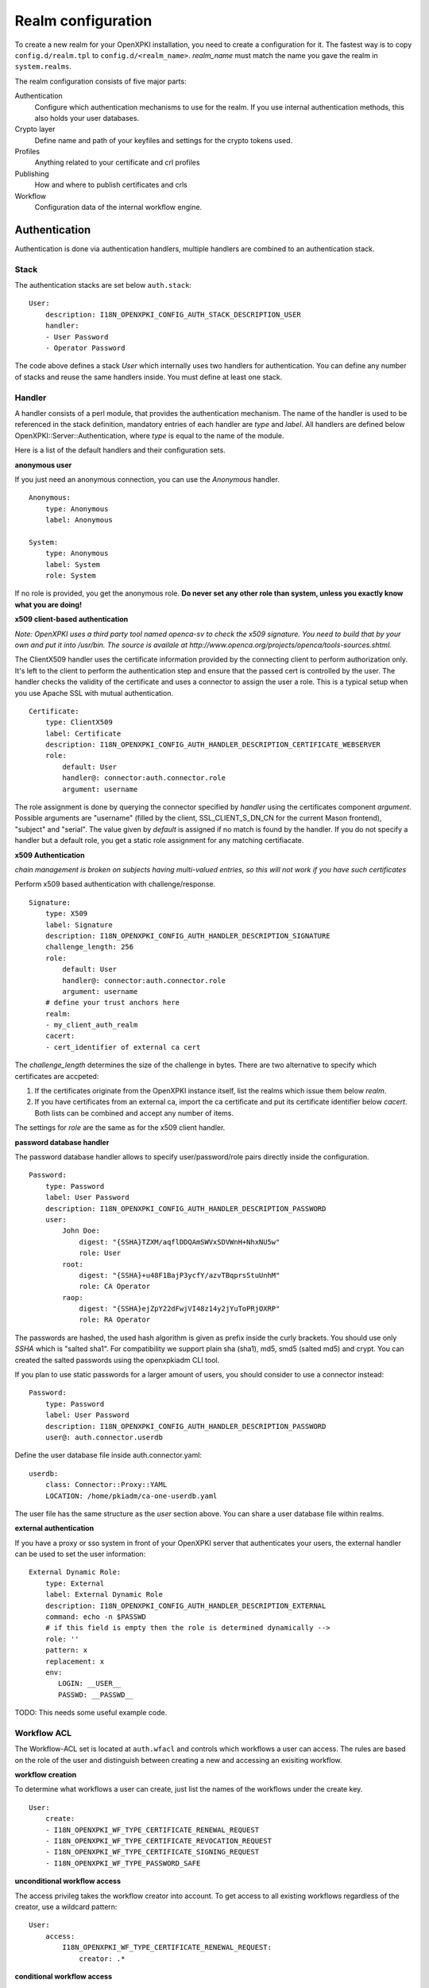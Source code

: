 Realm configuration
====================================

To create a new realm for your OpenXPKI installation, you need to create a 
configuration for it. The fastest way is to copy ``config.d/realm.tpl`` to
``config.d/<realm_name>``. *realm_name* must match the name you gave the realm
in ``system.realms``.

The realm configuration consists of five major parts:

Authentication
    Configure which authentication mechanisms to use for the realm. If you use internal authentication methods, this also holds your user databases.    
    
Crypto layer
    Define name and path of your keyfiles and settings for the crypto tokens used.

Profiles
    Anything related to your certificate and crl profiles
    
Publishing
    How and where to publish certificates and crls
        
Workflow
    Configuration data of the internal workflow engine. 
    

Authentication  
--------------

Authentication is done via authentication handlers, multiple handlers are combined to an authentication stack. 

Stack
^^^^^

The authentication stacks are set below ``auth.stack``::

    User:
        description: I18N_OPENXPKI_CONFIG_AUTH_STACK_DESCRIPTION_USER
        handler: 
        - User Password
        - Operator Password
    
The code above defines a stack *User* which internally uses two handlers for authentication. You can define any number of stacks and reuse the same handlers inside. You must define at least one stack.    


Handler
^^^^^^^

A handler consists of a perl module, that provides the authentication mechanism. The name of the handler is used to be referenced in the stack definition, mandatory entries of each handler are *type* and *label*. All handlers are defined below OpenXPKI::Server::Authentication, where *type* is equal to the name of the module.

Here is a list of the default handlers and their configuration sets.

**anonymous user**

If you just need an anonymous connection, you can use the *Anonymous* handler. ::

    Anonymous:
        type: Anonymous
        label: Anonymous
        
    System:
        type: Anonymous
        label: System
        role: System
        
If no role is provided, you get the anonymous role. **Do never set any other role than system, unless you exactly know what you are doing!**

**x509 client-based authentication**

*Note: OpenXPKI uses a third party tool named openca-sv to check the x509 signature. You need to build that by your own and put it into /usr/bin. The source is availale at http://www.openca.org/projects/openca/tools-sources.shtml.*  

The ClientX509 handler uses the certificate information provided by the connecting client to perform authorization only. It's left to the client to perform the authentication step and ensure that the passed cert is controlled by the user. The handler checks the validity of the certificate and uses a connector to assign the user a role. This is a typical setup when you use Apache SSL with mutual authentication. ::

    Certificate:
        type: ClientX509
        label: Certificate
        description: I18N_OPENXPKI_CONFIG_AUTH_HANDLER_DESCRIPTION_CERTIFICATE_WEBSERVER
        role:
            default: User
            handler@: connector:auth.connector.role
            argument: username
            
The role assignment is done by querying the connector specified by *handler* using the certificates component *argument*. Possible arguments are "username" (filled by the client, SSL_CLIENT_S_DN_CN for the current Mason frontend), "subject" and "serial". The value given by *default* is assigned if no match is found by the handler. If you do not specify a handler but a default role, you get a static role assignment for any matching certifiacate.
        
**x509 Authentication**

*chain management is broken on subjects having multi-valued entries, so this will not work if you have such certificates*

Perform x509 based authentication with challenge/response. ::
  
    Signature:
        type: X509
        label: Signature
        description: I18N_OPENXPKI_CONFIG_AUTH_HANDLER_DESCRIPTION_SIGNATURE
        challenge_length: 256
        role: 
            default: User
            handler@: connector:auth.connector.role
            argument: username
        # define your trust anchors here
        realm:
        - my_client_auth_realm
        cacert:
        - cert_identifier of external ca cert

The *challenge_length* determines the size of the challenge in bytes. There are two alternative to specify which certificates are accpeted:

#. If the certificates originate from the OpenXPKI instance itself, list the realms which issue them below *realm*.
#. If you have certificates from an external ca, import the ca certificate and put its certificate identifier below *cacert*. Both lists can be combined and accept any number of items.

The settings for *role* are the same as for the x509 client handler.

**password database handler**

The password database handler allows to specify user/password/role pairs directly inside the configuration. ::

    Password:
        type: Password
        label: User Password
        description: I18N_OPENXPKI_CONFIG_AUTH_HANDLER_DESCRIPTION_PASSWORD
        user:
            John Doe:
                digest: "{SSHA}TZXM/aqflDDQAmSWVxSDVWnH+NhxNU5w"
                role: User
            root:
                digest: "{SSHA}+u48F1BajP3ycfY/azvTBqprsStuUnhM"
                role: CA Operator
            raop:
                digest: "{SSHA}ejZpY22dFwjVI48z14y2jYuToPRjOXRP"
                role: RA Operator

The passwords are hashed, the used hash algorithm is given as prefix inside the curly brackets. You should use only *SSHA* which is "salted sha1". For compatibility we support plain sha (sha1), md5, smd5 (salted md5) and crypt. You can created the salted passwords using the openxpkiadm CLI tool.

If you plan to use static passwords for a larger amount of users, you should consider to use a connector instead::

    Password:
        type: Password
        label: User Password
        description: I18N_OPENXPKI_CONFIG_AUTH_HANDLER_DESCRIPTION_PASSWORD
        user@: auth.connector.userdb
        
Define the user database file inside auth.connector.yaml::                 
        
    userdb:
        class: Connector::Proxy::YAML
        LOCATION: /home/pkiadm/ca-one-userdb.yaml       

The user file has the same structure as the *user* section above. You can share a user database file within realms.

**external authentication**

If you have a proxy or sso system in front of your OpenXPKI server that authenticates your users, the external handler can be used to set the user information::
        
    External Dynamic Role:
        type: External
        label: External Dynamic Role
        description: I18N_OPENXPKI_CONFIG_AUTH_HANDLER_DESCRIPTION_EXTERNAL
        command: echo -n $PASSWD
        # if this field is empty then the role is determined dynamically -->
        role: ''
        pattern: x
        replacement: x
        env:
           LOGIN: __USER__
           PASSWD: __PASSWD__


TODO: This needs some useful example code.

Workflow ACL
^^^^^^^^^^^^

The Workflow-ACL set is located at ``auth.wfacl`` and controls which workflows a user can access. The rules are based on the role of the user and distinguish between creating a new and accessing an exisiting workflow.

**workflow creation** 

To determine what workflows a user can create, just list the names of the workflows under the create key. ::
 
    User:
        create:
        - I18N_OPENXPKI_WF_TYPE_CERTIFICATE_RENEWAL_REQUEST
        - I18N_OPENXPKI_WF_TYPE_CERTIFICATE_REVOCATION_REQUEST
        - I18N_OPENXPKI_WF_TYPE_CERTIFICATE_SIGNING_REQUEST
        - I18N_OPENXPKI_WF_TYPE_PASSWORD_SAFE


**unconditional workflow access**

The access privileg takes the workflow creator into account. To get access to all existing workflows regardless of the creator, use a wildcard pattern::

    User:    
        access:            
            I18N_OPENXPKI_WF_TYPE_CERTIFICATE_RENEWAL_REQUEST:
                creator: .*

                    
**conditional workflow access**

To show a user only his own workflows, use the special word *self*::

    User:    
        access:            
            I18N_OPENXPKI_WF_TYPE_CERTIFICATE_RENEWAL_REQUEST:
                creator: self
                    
                    
**workflow context filter**                    

Sometimes the workflow context contains items, you don't want to show to the user. You can specify a regular expression to show or hide certain entries. The regex is applied to the context key::

    User:    
        access:                        
            I18N_OPENXPKI_WF_TYPE_PASSWORD_SAFE:
                creator: self
                context:
                    show: .*
                    hide: encrypted_.*       


The given example shows everything but any context items that begin with "encrypted_". The filters are additive, so a key must match the show expression but must not match the hide expression to show up. *Note*: No setting or an empty string for *show* results in no filtering! To hide the whole context set a wildcard ".*" for *hide*.


Crypto layer
------------

group assignment
^^^^^^^^^^^^^^^^

You must provide a list of token group names at ``crypto.type`` to tell the system which token group it should use for a certain task. The keys are the same as used in ``system.crypto.tokenapi`` (see Crypto layer (global)). See TODO for a detailed view how the token assignment works. ::

    type:
      certsign: ca-one-certsign            
      datasafe: ca-one-vault   
      scep: ca-one-scep  

token setup
^^^^^^^^^^^

Any token used within OpenXKI needs a corresponding entry in the realm's token configuration at ``crypto.token``. The name of the token is the alias name you used while registering the correspondig certificate. ::

    token:  
      ca-one-certsign:
        backend: OpenXPKI::Crypto::Backend::OpenSSL
        
        key: /etc/openxpki/ssl/ca-one/ca-one-certsign-1.pem
        
        # possible values are OpenSSL, nCipher, LunaCA
        engine:         OpenSSL
        engine_section: ''
        engine_usage:   ''
        key_store:      OPENXPKI

        # OpenSSL binary location
        shell: /usr/bin/openssl

        # OpenSSL binary call gets wrapped with this command
        wrapper: ''

        # random file to use for OpenSSL
        randfile: /var/openxpki/rand
        
        # Secret group
        secret: default

The most important setting here is *key* which must be the absolute filesystem path to the keyfile. The key must be in PEM format and is protected by a password. The password is taken from the secret group mentioned by *secret*. See TODO for the meaning of the other options.

**using inheritance**

Usually the tokens in a system share a lot of properties. To simplify the configuration, it is possible to use inheritance in the configuration::

    token:  
        default:
            backend: OpenXPKI::Crypto::Backend::OpenSSL
            ......
            secret: default
        
        server-ca-1:
            inherit: default
            key: /etc/openxpki/ssl/ca-one/ca-one-certsign-1.pem
            secret: gen1pass
    
        server-ca-2:
            inherit: default
            key: /etc/openxpki/ssl/ca-one/ca-one-certsign-2.pem
        
        
Inheritance can daisy chain profiles. Note that inheritance works top-down and each step replaces all values that have not been defined earlier but are defined on the current level. Therefore you should not use undef values but the empty string to declare an empty setting.

If your openssl setup supports the predefined naming scheme, you can also use path expansion with inheritance. Set the *key* value to a directory and name your keys "<aliasname>.pem". The example above will then look like::

    token:  
        default:
            backend: OpenXPKI::Crypto::Backend::OpenSSL
            key: /etc/openxpki/ssl/ca-one/
            ......
            secret: default
        
        server-ca-1:
            inherit: default
            secret: gen1key
    
        server-ca-2:
            inherit: default

secret groups
^^^^^^^^^^^^^

A secret group maintain the password cache for your keys and PINs. You need to setup at least one secret group for each realm. The most common version is the plain password::

    secret:
      default:     
        label: One Piece Password
        method: plain
        cache: daemon


This tells the OpenXPKI daemon to ask for the default only once and then store it "forever". If you want to have the secret cleared at the end of the session, set *cache: session*.

To increase the security of your key material, you can configure secret splitting (k of n). ::

    secret:
      ngkey:     
        label: Split secret Password
        method: split
        total_shares: 5 
        required_shares: 3
        cache: daemon

TODO: How to create the password segments?

If you have a good reason to put your password into the configuration, use the *literal* type::

    secret:
      insecure:     
        label: A useless Password
        method: literal
        value: my_not_so_secret_password
        cache: daemon

      
Profiles
--------

certificates
^^^^^^^^^^^^

There is a TODO:link seperate section about certificate profile configuration.

certificate revocation list
^^^^^^^^^^^^^^^^^^^^^^^^^^^

A basic setup must provide at least a minimum profile for crl generation at ``crl.default``::

    digest: sha1
    validity: 
        nextupdate: +000014   
        renewal: +000003

The *nextupdate* value gives the validity of the created crl (14 days). The *renewal* value tells OpenXPKI how long before the expiry date of the current crl the system is allowed to create a new one. If you set this to a value larger than *nextupdate*, a new crl is created every time you trigger a new crl creation workflow. Note: If a certificate becomes revoked, the renewal interval is not checked.


**crl at "end of life"**

Once your ca certificate exceeds its validity, you are no longer able to create new crls (at least if you are using the shell modell). OpenXPKI allows you to define a different validity for the last crl, which is taken if the next calculated renewal time will exceed the validity of the ca certificate::

    validity: 
        nextupdate: +000014   
        renewal: +000003
        lastcrl: 20301231235900


**crl extensions**

The following code shows the full set of supported extensions, you can leave out what you do not need::

    extensions:
        authority_info_access:
            critical: 0
            ca_issuers: http://myca.mycompany.com/[% CAALIAS %]/cacert.pem
            ocsp: 
            - http://ocsp1.mycompany.com/
            - http://ocsp2.mycompany.com/

        authority_key_identifier:
            critical: 0
            keyid:  1
            issuer: 1


        issuer_alt_name:        
            critical: 0
            # If the issuer has no subject alternative name, copying returns
            # an empty extension, which is problematic with both RSA SecurId
            # tokens and Cisco devices!
            copy: 0
            
There are two  specialities in handling the *ca_issuers* and *ocsp* entries in the *authority_info_access* section:

1. You can pass either a list or a single scalar to each item.
2. For each item, template expansion based on the signing ca certificate is available. See TODO:link for details. 

    
Publishing
----------

Publishing of certificates and crl is done via connectors (TODO:link). The default workflows look for targets at ``publishing.entity`` and ``publishing.crl``. Each target can contain a list of key-value pairs where the value points to a valid connector item while the keys are used for internal logging::

    entity:
        int-repo@: connector:publishing.connectors.ldap
        ext-repo@: connector:publishing.connectors.ldap-ext
        
    crl:
        crl@: connector:publishing.connectors.cdp
    

**certificate publishing**

The OpenXPKI packages ship with a sample configuration for LDAP publication but you might include any other connector. The publication workflow appends the common name of the certificate to the connector path and passes a hash containing the subject (*subject*) and the DER (*der*) and PEM (*pem*) encoded certificate.

The configuration block looks like this::

    connectors:
        ldap-ext:
            class: Connector::Proxy::Net::LDAP::Single
            LOCATION: ldap://localhost:389
            base: ou=people,dc=mycompany,dc=com
            filter: (|(mail=[% ARG %]) (objectCategory=person))
            binddn: cn=admin,dc=mycompany,dc=com
            password: secret
            attrmap:
                der: usercertificate;binary

            create:
                basedn: ou=people,dc=mycompany,dc=com            
                rdnkey: cn
                
            schema:
                cn: 
                    objectclass: inetOrgPerson    
                    values:
                        sn: copy:self
                        ou: IT Department

Let's explain the parts.

::

    class: Connector::Proxy::Net::LDAP::Single
    LOCATION: ldap://localhost:389
    base: ou=people,dc=mycompany,dc=com
    filter: (|(mail=[% ARG %]) (objectCategory=person))
    binddn: cn=admin,dc=mycompany,dc=com
    password: secret

Use the Connector::Proxy::Net::LDAP::Single package and use *cn=admin,dc=mycompany,dc=com* and *secret* to connect with the ldap server at *ldap://localhost:389* using *ou=people,dc=mycompany,dc=com* as the basedn. Look for an entry of class person where the mailadress is equal to the common name of the certificate. 

::

    attrmap:
        der: usercertificate;binary
        
Publish the content of the internal key *der* to the ldap attribute *usercertificate;binary*.

::

    create:
        basedn: ou=people,dc=mycompany,dc=com            
        rdnkey: cn

This enables the auto-creation of non-existing nodes. The dn of the new node is create from the basedn and the new component of class "cn" set to the path-item which was passed to the connector (in our example the mailadress). You also need to pass the structural information for the node to create. 

::             
   
    schema:
        cn: 
            objectclass: inetOrgPerson    
            values:
                sn: copy:self
                ou: IT Department


**crl publishing**

The crl publication workflow appends the common name of the ca certificate to the connector path and passes a hash containing the subject (*subject*), the components of the parsed subject as hash (*subject_hash*) and the DER (*der*) and PEM (*pem*) encoded crl.

The default configuration comes with a text-file publisher for the crl::

    cdp:
        class: Connector::Builtin::File::Path
        LOCATION: /var/www/openxpki/myrealm/crls/
        file: "[% ARGS %].crl"
        content: "[% pem %]"

If the dn of your current ca certificate is like "cn=My CA1,ou=ca,o=My Company,c=us", this connector writes the PEM encoded crl to the file */var/www/openxpki/myrealm/crls/My CA1.crl* 

        
Workflow
--------

The definition of the workflows is still in the older xml format, already used in older OpenXPKI releases but its management is included into the connector now. The XML files are located in the folder named *_workflow* (**note the underscore!**) in the top level direcotry of the realm. If you are upgrading from an older installation, you can just move your old workflow*.xml files here *and* add an outer "openxpki" tag to the *workflow.xml* file.


